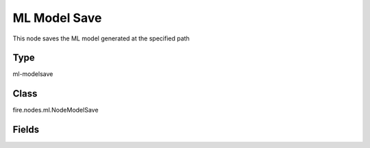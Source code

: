 ML Model Save
=========== 

This node saves the ML model generated at the specified path

Type
--------- 

ml-modelsave

Class
--------- 

fire.nodes.ml.NodeModelSave

Fields
--------- 

.. list-table::
      :widths: 10 5 10
      :header-rows: 1

      * - Name
        - Title
        - Description
      * - path
        - Path to save the ML Model
      * - overwrite
        - Overwrite Output




